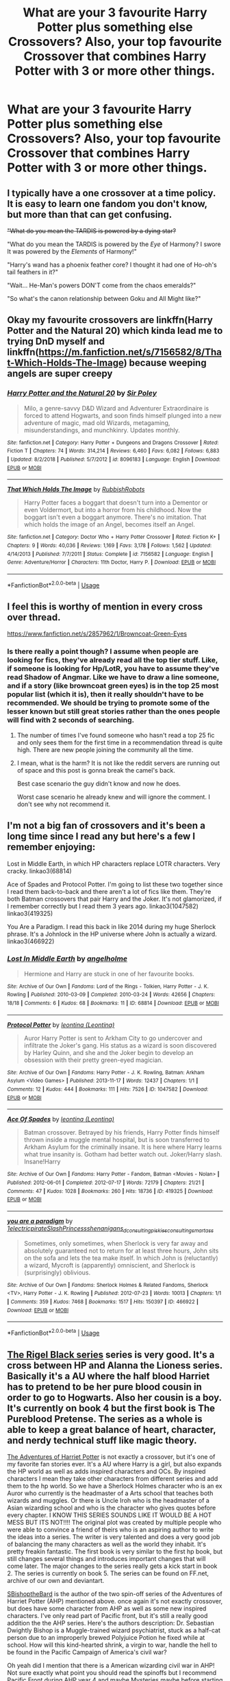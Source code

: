 #+TITLE: What are your 3 favourite Harry Potter plus something else Crossovers? Also, your top favourite Crossover that combines Harry Potter with 3 or more other things.

* What are your 3 favourite Harry Potter plus something else Crossovers? Also, your top favourite Crossover that combines Harry Potter with 3 or more other things.
:PROPERTIES:
:Author: GoldenGroose69
:Score: 11
:DateUnix: 1547844329.0
:DateShort: 2019-Jan-19
:END:

** I typically have a one crossover at a time policy. It is easy to learn one fandom you don't know, but more than that can get confusing.

+"What do you mean the TARDIS is powered by a dying star?+

"What do you mean the TARDIS is powered by the /Eye/ of Harmony? I swore It was powered by the /Elements/ of Harmony!"

"Harry's wand has a phoenix feather core? I thought it had one of Ho-oh's tail feathers in it?"

"Wait... He-Man's powers DON'T come from the chaos emeralds?"

"So what's the canon relationship between Goku and All Might like?"
:PROPERTIES:
:Author: bonsly24
:Score: 15
:DateUnix: 1547847590.0
:DateShort: 2019-Jan-19
:END:


** Okay my favourite crossovers are linkffn(Harry Potter and the Natural 20) which kinda lead me to trying DnD myself and linkffn([[https://m.fanfiction.net/s/7156582/8/That-Which-Holds-The-Image]]) because weeping angels are super creepy
:PROPERTIES:
:Author: natus92
:Score: 6
:DateUnix: 1547849084.0
:DateShort: 2019-Jan-19
:END:

*** [[https://www.fanfiction.net/s/8096183/1/][*/Harry Potter and the Natural 20/*]] by [[https://www.fanfiction.net/u/3989854/Sir-Poley][/Sir Poley/]]

#+begin_quote
  Milo, a genre-savvy D&D Wizard and Adventurer Extraordinaire is forced to attend Hogwarts, and soon finds himself plunged into a new adventure of magic, mad old Wizards, metagaming, misunderstandings, and munchkinry. Updates monthly.
#+end_quote

^{/Site/:} ^{fanfiction.net} ^{*|*} ^{/Category/:} ^{Harry} ^{Potter} ^{+} ^{Dungeons} ^{and} ^{Dragons} ^{Crossover} ^{*|*} ^{/Rated/:} ^{Fiction} ^{T} ^{*|*} ^{/Chapters/:} ^{74} ^{*|*} ^{/Words/:} ^{314,214} ^{*|*} ^{/Reviews/:} ^{6,460} ^{*|*} ^{/Favs/:} ^{6,082} ^{*|*} ^{/Follows/:} ^{6,883} ^{*|*} ^{/Updated/:} ^{8/2/2018} ^{*|*} ^{/Published/:} ^{5/7/2012} ^{*|*} ^{/id/:} ^{8096183} ^{*|*} ^{/Language/:} ^{English} ^{*|*} ^{/Download/:} ^{[[http://www.ff2ebook.com/old/ffn-bot/index.php?id=8096183&source=ff&filetype=epub][EPUB]]} ^{or} ^{[[http://www.ff2ebook.com/old/ffn-bot/index.php?id=8096183&source=ff&filetype=mobi][MOBI]]}

--------------

[[https://www.fanfiction.net/s/7156582/1/][*/That Which Holds The Image/*]] by [[https://www.fanfiction.net/u/1981006/RubbishRobots][/RubbishRobots/]]

#+begin_quote
  Harry Potter faces a boggart that doesn't turn into a Dementor or even Voldermort, but into a horror from his childhood. Now the boggart isn't even a boggart anymore. There's no imitation. That which holds the image of an Angel, becomes itself an Angel.
#+end_quote

^{/Site/:} ^{fanfiction.net} ^{*|*} ^{/Category/:} ^{Doctor} ^{Who} ^{+} ^{Harry} ^{Potter} ^{Crossover} ^{*|*} ^{/Rated/:} ^{Fiction} ^{K+} ^{*|*} ^{/Chapters/:} ^{9} ^{*|*} ^{/Words/:} ^{40,036} ^{*|*} ^{/Reviews/:} ^{1,169} ^{*|*} ^{/Favs/:} ^{3,178} ^{*|*} ^{/Follows/:} ^{1,562} ^{*|*} ^{/Updated/:} ^{4/14/2013} ^{*|*} ^{/Published/:} ^{7/7/2011} ^{*|*} ^{/Status/:} ^{Complete} ^{*|*} ^{/id/:} ^{7156582} ^{*|*} ^{/Language/:} ^{English} ^{*|*} ^{/Genre/:} ^{Adventure/Horror} ^{*|*} ^{/Characters/:} ^{11th} ^{Doctor,} ^{Harry} ^{P.} ^{*|*} ^{/Download/:} ^{[[http://www.ff2ebook.com/old/ffn-bot/index.php?id=7156582&source=ff&filetype=epub][EPUB]]} ^{or} ^{[[http://www.ff2ebook.com/old/ffn-bot/index.php?id=7156582&source=ff&filetype=mobi][MOBI]]}

--------------

*FanfictionBot*^{2.0.0-beta} | [[https://github.com/tusing/reddit-ffn-bot/wiki/Usage][Usage]]
:PROPERTIES:
:Author: FanfictionBot
:Score: 1
:DateUnix: 1547849098.0
:DateShort: 2019-Jan-19
:END:


** I feel this is worthy of mention in every cross over thread.

[[https://www.fanfiction.net/s/2857962/1/Browncoat-Green-Eyes]]
:PROPERTIES:
:Author: thetiresias
:Score: 7
:DateUnix: 1547850509.0
:DateShort: 2019-Jan-19
:END:

*** Is there really a point though? I assume when people are looking for fics, they've already read all the top tier stuff. Like, if someone is looking for Hp/LotR, you have to assume they've read Shadow of Angmar. Like we have to draw a line someone, and if a story (like browncoat green eyes) is in the top 25 most popular list (which it is), then it really shouldn't have to be recommended. We should be trying to promote some of the lesser known but still great stories rather than the ones people will find with 2 seconds of searching.
:PROPERTIES:
:Author: Lord_Anarchy
:Score: 5
:DateUnix: 1547854320.0
:DateShort: 2019-Jan-19
:END:

**** The number of times I've found someone who hasn't read a top 25 fic and only sees them for the first time in a recommendation thread is quite high. There are new people joining the community all the time.
:PROPERTIES:
:Author: thetiresias
:Score: 14
:DateUnix: 1547856057.0
:DateShort: 2019-Jan-19
:END:


**** I mean, what is the harm? It is not like the reddit servers are running out of space and this post is gonna break the camel's back.

Best case scenario the guy didn't know and now he does.

Worst case scenario he already knew and will ignore the comment. I don't see why not recommend it.
:PROPERTIES:
:Author: NaoSouONight
:Score: 9
:DateUnix: 1547859502.0
:DateShort: 2019-Jan-19
:END:


** I'm not a big fan of crossovers and it's been a long time since I read any but here's a few I remember enjoying:

Lost in Middle Earth, in which HP characters replace LOTR characters. Very cracky. linkao3(68814)

Ace of Spades and Protocol Potter. I'm going to list these two together since I read them back-to-back and there aren't a lot of fics like them. They're both Batman crossovers that pair Harry and the Joker. It's not glamorized, if I remember correctly but I read them 3 years ago. linkao3(1047582) linkao3(419325)

You Are a Paradigm. I read this back in like 2014 during my huge Sherlock phrase. It's a Johnlock in the HP universe where John is actually a wizard. linkao3(466922)
:PROPERTIES:
:Author: babydarkling
:Score: 3
:DateUnix: 1547848584.0
:DateShort: 2019-Jan-19
:END:

*** [[https://archiveofourown.org/works/68814][*/Lost In Middle Earth/*]] by [[https://www.archiveofourown.org/users/angelholme/pseuds/angelholme][/angelholme/]]

#+begin_quote
  Hermione and Harry are stuck in one of her favourite books.
#+end_quote

^{/Site/:} ^{Archive} ^{of} ^{Our} ^{Own} ^{*|*} ^{/Fandoms/:} ^{Lord} ^{of} ^{the} ^{Rings} ^{-} ^{Tolkien,} ^{Harry} ^{Potter} ^{-} ^{J.} ^{K.} ^{Rowling} ^{*|*} ^{/Published/:} ^{2010-03-09} ^{*|*} ^{/Completed/:} ^{2010-03-24} ^{*|*} ^{/Words/:} ^{42656} ^{*|*} ^{/Chapters/:} ^{18/18} ^{*|*} ^{/Comments/:} ^{6} ^{*|*} ^{/Kudos/:} ^{68} ^{*|*} ^{/Bookmarks/:} ^{11} ^{*|*} ^{/ID/:} ^{68814} ^{*|*} ^{/Download/:} ^{[[https://archiveofourown.org/downloads/an/angelholme/68814/Lost%20In%20Middle%20Earth.epub?updated_at=1484112390][EPUB]]} ^{or} ^{[[https://archiveofourown.org/downloads/an/angelholme/68814/Lost%20In%20Middle%20Earth.mobi?updated_at=1484112390][MOBI]]}

--------------

[[https://archiveofourown.org/works/1047582][*/Protocol Potter/*]] by [[https://www.archiveofourown.org/users/Leontina/pseuds/leontina][/leontina (Leontina)/]]

#+begin_quote
  Auror Harry Potter is sent to Arkham City to go undercover and infiltrate the Joker's gang. His status as a wizard is soon discovered by Harley Quinn, and she and the Joker begin to develop an obsession with their pretty green-eyed magician.
#+end_quote

^{/Site/:} ^{Archive} ^{of} ^{Our} ^{Own} ^{*|*} ^{/Fandoms/:} ^{Harry} ^{Potter} ^{-} ^{J.} ^{K.} ^{Rowling,} ^{Batman:} ^{Arkham} ^{Asylum} ^{<Video} ^{Games>} ^{*|*} ^{/Published/:} ^{2013-11-17} ^{*|*} ^{/Words/:} ^{12437} ^{*|*} ^{/Chapters/:} ^{1/1} ^{*|*} ^{/Comments/:} ^{12} ^{*|*} ^{/Kudos/:} ^{444} ^{*|*} ^{/Bookmarks/:} ^{111} ^{*|*} ^{/Hits/:} ^{7526} ^{*|*} ^{/ID/:} ^{1047582} ^{*|*} ^{/Download/:} ^{[[https://archiveofourown.org/downloads/le/leontina/1047582/Protocol%20Potter.epub?updated_at=1387606951][EPUB]]} ^{or} ^{[[https://archiveofourown.org/downloads/le/leontina/1047582/Protocol%20Potter.mobi?updated_at=1387606951][MOBI]]}

--------------

[[https://archiveofourown.org/works/419325][*/Ace Of Spades/*]] by [[https://www.archiveofourown.org/users/Leontina/pseuds/leontina][/leontina (Leontina)/]]

#+begin_quote
  Batman crossover. Betrayed by his friends, Harry Potter finds himself thrown inside a muggle mental hospital, but is soon transferred to Arkham Asylum for the criminally insane. It is here where Harry learns what true insanity is. Gotham had better watch out. Joker/Harry slash. Insane!Harry
#+end_quote

^{/Site/:} ^{Archive} ^{of} ^{Our} ^{Own} ^{*|*} ^{/Fandoms/:} ^{Harry} ^{Potter} ^{-} ^{Fandom,} ^{Batman} ^{<Movies} ^{-} ^{Nolan>} ^{*|*} ^{/Published/:} ^{2012-06-01} ^{*|*} ^{/Completed/:} ^{2012-07-17} ^{*|*} ^{/Words/:} ^{72179} ^{*|*} ^{/Chapters/:} ^{21/21} ^{*|*} ^{/Comments/:} ^{47} ^{*|*} ^{/Kudos/:} ^{1028} ^{*|*} ^{/Bookmarks/:} ^{260} ^{*|*} ^{/Hits/:} ^{18736} ^{*|*} ^{/ID/:} ^{419325} ^{*|*} ^{/Download/:} ^{[[https://archiveofourown.org/downloads/le/leontina/419325/Ace%20Of%20Spades.epub?updated_at=1486288934][EPUB]]} ^{or} ^{[[https://archiveofourown.org/downloads/le/leontina/419325/Ace%20Of%20Spades.mobi?updated_at=1486288934][MOBI]]}

--------------

[[https://archiveofourown.org/works/466922][*/you are a paradigm/*]] by [[https://www.archiveofourown.org/users/1electricpirate/pseuds/1electricpirate/users/SlashPrincess/pseuds/SlashPrincess/users/shenanigans_d/pseuds/shenanigans_d/users/consultingpiskies/pseuds/consultingpiskies/users/consulting_smartass/pseuds/consulting_smartass][/1electricpirateSlashPrincessshenanigans_dconsultingpiskiesconsulting_smartass/]]

#+begin_quote
  Sometimes, only sometimes, when Sherlock is very far away and absolutely guaranteed not to return for at least three hours, John sits on the sofa and lets the tea make itself. In which John is (reluctantly) a wizard, Mycroft is (apparently) omniscient, and Sherlock is (surprisingly) oblivious.
#+end_quote

^{/Site/:} ^{Archive} ^{of} ^{Our} ^{Own} ^{*|*} ^{/Fandoms/:} ^{Sherlock} ^{Holmes} ^{&} ^{Related} ^{Fandoms,} ^{Sherlock} ^{<TV>,} ^{Harry} ^{Potter} ^{-} ^{J.} ^{K.} ^{Rowling} ^{*|*} ^{/Published/:} ^{2012-07-23} ^{*|*} ^{/Words/:} ^{10013} ^{*|*} ^{/Chapters/:} ^{1/1} ^{*|*} ^{/Comments/:} ^{359} ^{*|*} ^{/Kudos/:} ^{7468} ^{*|*} ^{/Bookmarks/:} ^{1517} ^{*|*} ^{/Hits/:} ^{150397} ^{*|*} ^{/ID/:} ^{466922} ^{*|*} ^{/Download/:} ^{[[https://archiveofourown.org/downloads/1e/1electricpirate/466922/you%20are%20a%20paradigm.epub?updated_at=1543739593][EPUB]]} ^{or} ^{[[https://archiveofourown.org/downloads/1e/1electricpirate/466922/you%20are%20a%20paradigm.mobi?updated_at=1543739593][MOBI]]}

--------------

*FanfictionBot*^{2.0.0-beta} | [[https://github.com/tusing/reddit-ffn-bot/wiki/Usage][Usage]]
:PROPERTIES:
:Author: FanfictionBot
:Score: 2
:DateUnix: 1547848617.0
:DateShort: 2019-Jan-19
:END:


** [[https://www.fanfiction.net/u/3489773/murkybluematter][The Rigel Black series]] series is very good. It's a cross between HP and Alanna the Lioness series. Basically it's a AU where the half blood Harriet has to pretend to be her pure blood cousin in order to go to Hogwarts. Also her cousin is a boy. It's currently on book 4 but the first book is The Pureblood Pretense. The series as a whole is able to keep a great balance of heart, character, and nerdy technical stuff like magic theory.

[[https://m.fanfiction.net/u/4509749/kleinnak][The Adventures of Harriet Potter]] is not exactly a crossover, but it's one of my favorite fan stories ever. It's a AU where Harry is a girl, but also expands the HP world as well as adds inspired characters and OCs. By inspired characters I mean they take other characters from different series and add them to the hp world. So we have a Sherlock Holmes character who is an ex Auror who currently is the headmaster of a Arts school that teaches both wizards and muggles. Or there is Uncle Iroh who is the headmaster of a Asian wizarding school and who is the character who gives quotes before every chapter. I KNOW THIS SERIES SOUNDS LIKE IT WOULD BE A HOT MESS BUT ITS NOT!!!! The original plot was created by multiple people who were able to convince a friend of theirs who is an aspiring author to write the ideas into a series. The writer is very talented and does a very good job of balancing the many characters as well as the world they inhabit. It's pretty freakin fantastic. The first book is very similar to the first hp book, but still changes several things and introduces important changes that will come later. The major changes to the series really gets a kick start in book 2. The series is currently on book 5. The series can be found on FF.net, archive of our own and deviantart.

[[https://www.fanfiction.net/u/7395580/SBishoptheBard][SBishoptheBard]] is the author of the two spin-off series of the Adventures of Harriet Potter (AHP) mentioned above. once again it's not exactly crossover, but does have some character from AHP as well as some new inspired characters. I've only read part of Pacific front, but it's still a really good addition the the AHP series. Here's the authors description: Dr. Sebastian Dwightly Bishop is a Muggle-trained wizard psychiatrist, stuck as a half-cat person due to an improperly brewed Polyjuice Potion he fixed while at school. How will this kind-hearted shrink, a virgin to war, handle the hell to be found in the Pacific Campaign of America's civil war?

Oh yeah did I mention that there is a American wizarding civil war in AHP! Not sure exactly what point you should read the spinoffs but I recommend Pacific Front during AHP year 4 and maybe Mysteries maybe before starting AHP year 5
:PROPERTIES:
:Author: Sweety117
:Score: 5
:DateUnix: 1547859255.0
:DateShort: 2019-Jan-19
:END:


** Harry Potter x Mary Poppins

[[https://www.fanfiction.net/s/6990881/1/Harry-Potter-and-the-Alternative-Tournament]]
:PROPERTIES:
:Author: VorpalPlayer
:Score: 2
:DateUnix: 1547849169.0
:DateShort: 2019-Jan-19
:END:


** Harry Potter is kind of the secondary fandom in this one, but I love it to bits.

Linkao3(5030443)
:PROPERTIES:
:Author: pointysparkles
:Score: 2
:DateUnix: 1547875510.0
:DateShort: 2019-Jan-19
:END:

*** [[https://archiveofourown.org/works/5030443][*/There May Be Some Collateral Damage/*]] by [[https://www.archiveofourown.org/users/metisket/pseuds/metisket][/metisket/]]

#+begin_quote
  Ichigo's been ordered to go undercover at a magic school to bodyguard a kid named Harry Potter, and this would be fine, except that he's about as good at bodyguarding as he is at magic. And he considers it a good day, magic-wise, if he hasn't set anything on fire.
#+end_quote

^{/Site/:} ^{Archive} ^{of} ^{Our} ^{Own} ^{*|*} ^{/Fandoms/:} ^{Bleach,} ^{Harry} ^{Potter} ^{-} ^{J.} ^{K.} ^{Rowling} ^{*|*} ^{/Published/:} ^{2015-10-19} ^{*|*} ^{/Completed/:} ^{2015-11-02} ^{*|*} ^{/Words/:} ^{61209} ^{*|*} ^{/Chapters/:} ^{3/3} ^{*|*} ^{/Comments/:} ^{723} ^{*|*} ^{/Kudos/:} ^{6258} ^{*|*} ^{/Bookmarks/:} ^{2644} ^{*|*} ^{/Hits/:} ^{97433} ^{*|*} ^{/ID/:} ^{5030443} ^{*|*} ^{/Download/:} ^{[[https://archiveofourown.org/downloads/me/metisket/5030443/There%20May%20Be%20Some%20Collateral.epub?updated_at=1545086267][EPUB]]} ^{or} ^{[[https://archiveofourown.org/downloads/me/metisket/5030443/There%20May%20Be%20Some%20Collateral.mobi?updated_at=1545086267][MOBI]]}

--------------

*FanfictionBot*^{2.0.0-beta} | [[https://github.com/tusing/reddit-ffn-bot/wiki/Usage][Usage]]
:PROPERTIES:
:Author: FanfictionBot
:Score: 2
:DateUnix: 1547875527.0
:DateShort: 2019-Jan-19
:END:


** In the grim darkness of the far future, there is only war.

​

linkffn([[https://www.fanfiction.net/s/8400788/1/Inquisitor-Carrow-and-the-GodEmperorless-Heathens]])
:PROPERTIES:
:Author: richardjreidii
:Score: 1
:DateUnix: 1547965265.0
:DateShort: 2019-Jan-20
:END:

*** [[https://www.fanfiction.net/s/8400788/1/][*/Inquisitor Carrow and the GodEmperorless Heathens/*]] by [[https://www.fanfiction.net/u/2085009/littlewhitecat][/littlewhitecat/]]

#+begin_quote
  The Wizarding World is devastated when Harry Potter disappears from his relatives' house in mysterious circumstances during the summer after his first year at Hogwarts School of Witchcraft and Wizardry. Desperate to have their boy-hero back no matter what they really should have heeded the Muggle saying "be careful what you wish for". Crossover HP/WH40K.
#+end_quote

^{/Site/:} ^{fanfiction.net} ^{*|*} ^{/Category/:} ^{Harry} ^{Potter} ^{+} ^{Warhammer} ^{Crossover} ^{*|*} ^{/Rated/:} ^{Fiction} ^{T} ^{*|*} ^{/Chapters/:} ^{10} ^{*|*} ^{/Words/:} ^{55,611} ^{*|*} ^{/Reviews/:} ^{251} ^{*|*} ^{/Favs/:} ^{1,786} ^{*|*} ^{/Follows/:} ^{911} ^{*|*} ^{/Updated/:} ^{10/26/2012} ^{*|*} ^{/Published/:} ^{8/6/2012} ^{*|*} ^{/Status/:} ^{Complete} ^{*|*} ^{/id/:} ^{8400788} ^{*|*} ^{/Language/:} ^{English} ^{*|*} ^{/Genre/:} ^{Adventure/Humor} ^{*|*} ^{/Characters/:} ^{Harry} ^{P.} ^{*|*} ^{/Download/:} ^{[[http://www.ff2ebook.com/old/ffn-bot/index.php?id=8400788&source=ff&filetype=epub][EPUB]]} ^{or} ^{[[http://www.ff2ebook.com/old/ffn-bot/index.php?id=8400788&source=ff&filetype=mobi][MOBI]]}

--------------

*FanfictionBot*^{2.0.0-beta} | [[https://github.com/tusing/reddit-ffn-bot/wiki/Usage][Usage]]
:PROPERTIES:
:Author: FanfictionBot
:Score: 1
:DateUnix: 1547965279.0
:DateShort: 2019-Jan-20
:END:
